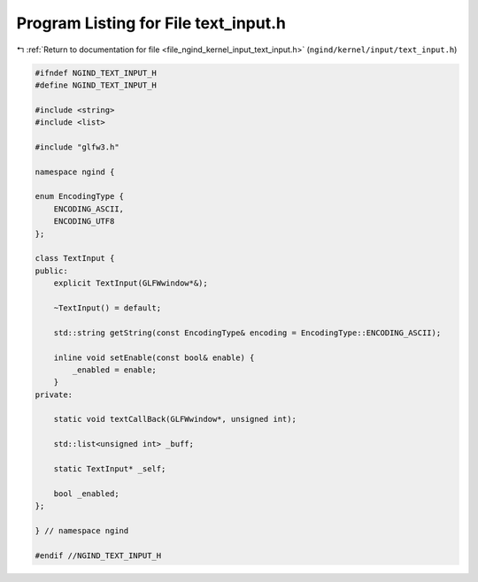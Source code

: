 
.. _program_listing_file_ngind_kernel_input_text_input.h:

Program Listing for File text_input.h
=====================================

|exhale_lsh| :ref:`Return to documentation for file <file_ngind_kernel_input_text_input.h>` (``ngind/kernel/input/text_input.h``)

.. |exhale_lsh| unicode:: U+021B0 .. UPWARDS ARROW WITH TIP LEFTWARDS

.. code-block:: cpp

   
   
   #ifndef NGIND_TEXT_INPUT_H
   #define NGIND_TEXT_INPUT_H
   
   #include <string>
   #include <list>
   
   #include "glfw3.h"
   
   namespace ngind {
   
   enum EncodingType {
       ENCODING_ASCII,
       ENCODING_UTF8 
   };
   
   class TextInput {
   public:
       explicit TextInput(GLFWwindow*&);
   
       ~TextInput() = default;
   
       std::string getString(const EncodingType& encoding = EncodingType::ENCODING_ASCII);
   
       inline void setEnable(const bool& enable) {
           _enabled = enable;
       }
   private:
   
       static void textCallBack(GLFWwindow*, unsigned int);
   
       std::list<unsigned int> _buff;
   
       static TextInput* _self;
   
       bool _enabled;
   };
   
   } // namespace ngind
   
   #endif //NGIND_TEXT_INPUT_H
